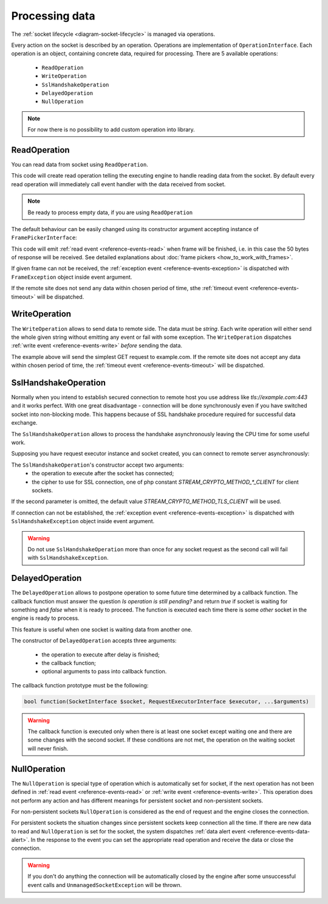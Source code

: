 ===============
Processing data
===============

The :ref:`socket lifecycle <diagram-socket-lifecycle>` is managed via operations.

Every action on the socket is described by an operation. Operations are implementation of ``OperationInterface``. Each
operation is an object, containing concrete data, required for processing. There are 5 available operations:

 * ``ReadOperation``
 * ``WriteOperation``
 * ``SslHandshakeOperation``
 * ``DelayedOperation``
 * ``NullOperation``

.. note::
   For now there is no possibility to add custom operation into library.

ReadOperation
=============

You can read data from socket using ``ReadOperation``.

.. code-block:: php
   :linenos:

   use AsyncSockets\Operation\ReadOperation;

   $operation = new ReadOperation();

This code will create read operation telling the executing engine to handle reading data from the socket. By default
every read operation will immediately call event handler with the data received from socket.

.. note::
   Be ready to process empty data, if you are using ``ReadOperation``

The default behaviour can be easily changed using its constructor argument accepting instance of
``FramePickerInterface``:

.. code-block:: php
   :linenos:

   use AsyncSockets\Operation\ReadOperation;
   use AsyncSockets\Frame\FixedLengthFramePicker;

   $operation = new ReadOperation(new FixedLengthFramePicker(50));

This code will emit :ref:`read event <reference-events-read>` when frame will be finished,
i.e. in this case the 50 bytes of response will be received.
See detailed explanations about :doc:`frame pickers <how_to_work_with_frames>`.

If given frame can not be received, the :ref:`exception event <reference-events-exception>`
is dispatched with ``FrameException`` object inside event argument.

If the remote site does not send any data within chosen period of time,
sthe :ref:`timeout event <reference-events-timeout>` will be dispatched.

WriteOperation
==============

The ``WriteOperation`` allows to send data to remote side. The data must be *string*. Each write operation
will either send the whole given string without emitting any event or fail with some exception.
The ``WriteOperation`` dispatches :ref:`write event <reference-events-write>` *before* sending the data.

.. code-block:: php
   :linenos:

   use AsyncSockets\Operation\WriteOperation;

   $executor->socketBag()->addSocket(
        $client,
        new WriteOperation("GET / HTTP/1.1\nHost: example.com\n\n"),
        [
            RequestExecutorInterface::META_ADDRESS => 'tls://example.com:443',
        ]
   );

The example above will send the simplest GET request to example.com. If the remote site does not
accept any data within chosen period of time, the :ref:`timeout event <reference-events-timeout>` will be dispatched.

SslHandshakeOperation
=====================

Normally when you intend to establish secured connection to remote host you use address like *tls://example.com:443*
and it works perfect. With one great disadvantage - connection will be done synchronously even if you have switched
socket into non-blocking mode. This happens because of SSL handshake procedure required for successful data exchange.

The ``SslHandshakeOperation`` allows to process the handshake asynchronously leaving the CPU time for some useful work.

Supposing you have request executor instance and socket created, you can connect to remote server asynchronously:

.. code-block:: php
   :linenos:

   use AsyncSockets\Operation\SslHandshakeOperation;

   $executor->socketBag()->addSocket(
       $socket,
       new SslHandshakeOperation(
           new WriteOperation("GET / HTTP/1.1\nHost: example.com\n\n")
       ),
       [
           RequestExecutorInterface::META_ADDRESS => 'tcp://example.com:443',
       ]
   );

The ``SslHandshakeOperation``'s constructor accept two arguments:
  * the operation to execute after the socket has connected;
  * the cipher to use for SSL connection, one of php constant `STREAM_CRYPTO_METHOD_*_CLIENT` for client sockets.

If the second parameter is omitted, the default value `STREAM_CRYPTO_METHOD_TLS_CLIENT` will be used.

If connection can not be established, the :ref:`exception event <reference-events-exception>`
is dispatched with ``SslHandshakeException`` object inside event argument.

.. warning::
   Do not use ``SslHandshakeOperation`` more than once for any socket request as the second call will fail
   with ``SslHandshakeException``.


DelayedOperation
================

The ``DelayedOperation`` allows to postpone operation to some future time determined by a callback function.
The callback function must answer the question *Is operation is still pending?* and return *true* if socket
is waiting for something and *false* when it is ready to proceed. The function is executed each time there is
some *other* socket in the engine is ready to process.

This feature is useful when one socket is waiting data from another one.

The constructor of ``DelayedOperation`` accepts three arguments:

  * the operation to execute after delay is finished;
  * the callback function;
  * optional arguments to pass into callback function.

The callback function prototype must be the following:

.. code-block:: php

   bool function(SocketInterface $socket, RequestExecutorInterface $executor, ...$arguments)

.. warning::
   The callback function is executed only when there is at least one socket except waiting one
   and there are some changes with the second socket. If these
   conditions are not met, the operation on the waiting socket will never finish.

NullOperation
=============

The ``NullOperation`` is special type of operation which is automatically set for socket, if the
next operation has not been defined in :ref:`read event <reference-events-read>`
or :ref:`write event <reference-events-write>`. This operation does not perform any action and has different meanings
for persistent socket and non-persistent sockets.

For non-persistent sockets ``NullOperation`` is considered as the end of request and the engine closes the connection.

For persistent sockets the situation changes since persistent sockets keep connection all the time. If there are
new data to read and ``NullOperation`` is set for the socket, the system dispatches
:ref:`data alert event <reference-events-data-alert>`. In the response to the event you can set the appropriate read
operation and receive the data or close the connection.

.. warning::
   If you don't do anything the connection will be automatically closed by the engine
   after some unsuccessful event calls and ``UnmanagedSocketException`` will be thrown.


